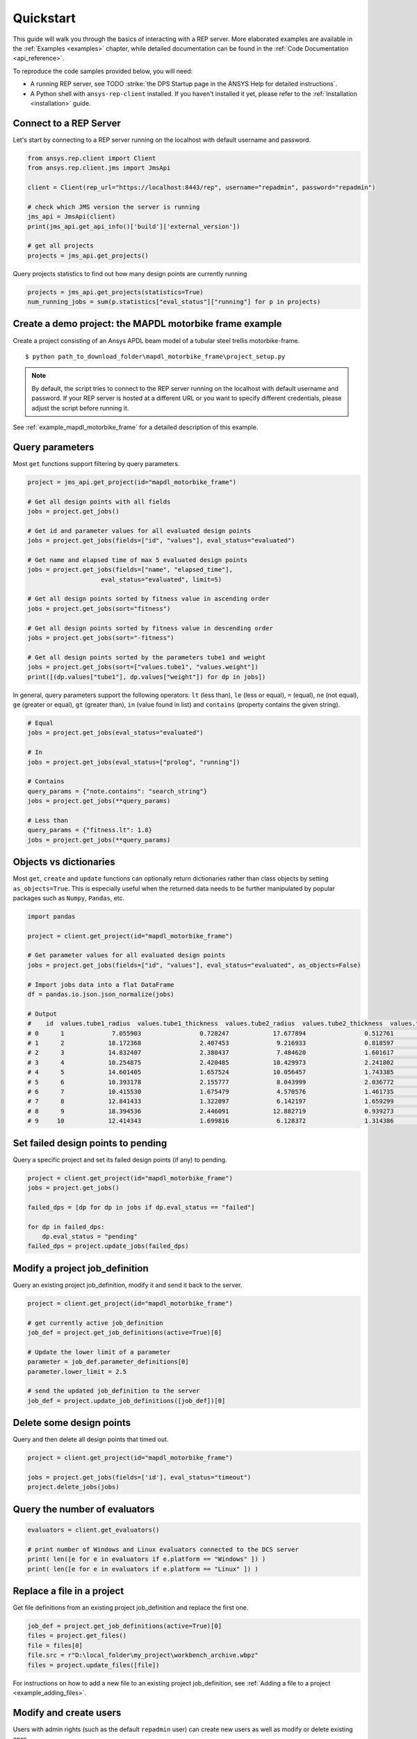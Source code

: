 .. _quickstart:

Quickstart
===============

This guide will walk you through the basics of interacting with a REP server. More elaborated examples are available in the :ref:`Examples <examples>` chapter, 
while detailed documentation can be found in the :ref:`Code Documentation <api_reference>`.

To reproduce the code samples provided below, you will need:

- A running REP server, see TODO :strike:`the DPS Startup page in the ANSYS Help for detailed instructions`.
- A Python shell with ``ansys-rep-client`` installed. If you haven't installed it yet, please refer to the :ref:`Installation <installation>` guide.


Connect to a REP Server 
--------------------------

Let's start by connecting to a REP server running on the localhost with default username and password.

.. code-block:: python

    from ansys.rep.client import Client
    from ansys.rep.client.jms import JmsApi
    
    client = Client(rep_url="https://localhost:8443/rep", username="repadmin", password="repadmin")  

    # check which JMS version the server is running    
    jms_api = JmsApi(client)
    print(jms_api.get_api_info()['build']['external_version'])

    # get all projects
    projects = jms_api.get_projects()

Query projects statistics to find out how many design points are currently running

.. code-block:: python

    projects = jms_api.get_projects(statistics=True)
    num_running_jobs = sum(p.statistics["eval_status"]["running"] for p in projects)

Create a demo project: the MAPDL motorbike frame example
---------------------------------------------------------

Create a project consisting of an Ansys APDL beam model 
of a tubular steel trellis motorbike-frame. 

.. only:: builder_html

     The project setup script as well as the data files can be downloaded here :download:`MAPDL Motorbike Frame Project <../../mapdl_motorbike_frame.zip>`.
     To create the project you only need to run the `project_setup` script:

::

    $ python path_to_download_folder\mapdl_motorbike_frame\project_setup.py

.. note::
    By default, the script tries to connect to the REP server running on the localhost with default username and password.
    If your REP server is hosted at a different URL or you want to specify different credentials,
    please adjust the script before running it. 


See :ref:`example_mapdl_motorbike_frame` for a detailed description of this example.

Query parameters
-----------------------------------

Most ``get`` functions support filtering by query parameters.

.. code-block:: python
    
    project = jms_api.get_project(id="mapdl_motorbike_frame") 

    # Get all design points with all fields
    jobs = project.get_jobs()

    # Get id and parameter values for all evaluated design points
    jobs = project.get_jobs(fields=["id", "values"], eval_status="evaluated")

    # Get name and elapsed time of max 5 evaluated design points
    jobs = project.get_jobs(fields=["name", "elapsed_time"], 
                        eval_status="evaluated", limit=5)

    # Get all design points sorted by fitness value in ascending order
    jobs = project.get_jobs(sort="fitness")

    # Get all design points sorted by fitness value in descending order
    jobs = project.get_jobs(sort="-fitness")

    # Get all design points sorted by the parameters tube1 and weight
    jobs = project.get_jobs(sort=["values.tube1", "values.weight"])
    print([(dp.values["tube1"], dp.values["weight"]) for dp in jobs])

In general, query parameters support the following operators: ``lt`` (less than), ``le`` (less or equal), 
``=`` (equal), ``ne`` (not equal), ``ge`` (greater or equal), ``gt`` (greater than),  ``in`` (value found in list) and
``contains`` (property contains the given string). 

.. code-block:: python
    
    # Equal
    jobs = project.get_jobs(eval_status="evaluated")

    # In
    jobs = project.get_jobs(eval_status=["prolog", "running"])

    # Contains
    query_params = {"note.contains": "search_string"}
    jobs = project.get_jobs(**query_params)

    # Less than
    query_params = {"fitness.lt": 1.8}
    jobs = project.get_jobs(**query_params)

Objects vs dictionaries
-----------------------------------

Most ``get``, ``create`` and ``update`` functions can optionally return dictionaries rather than class objects by setting ``as_objects=True``.
This is especially useful when the returned data needs to be further manipulated by popular packages 
such as ``Numpy``, ``Pandas``, etc.  

.. code-block:: python
    
    import pandas

    project = client.get_project(id="mapdl_motorbike_frame") 

    # Get parameter values for all evaluated design points
    jobs = project.get_jobs(fields=["id", "values"], eval_status="evaluated", as_objects=False)

    # Import jobs data into a flat DataFrame
    df = pandas.io.json.json_normalize(jobs)

    # Output
    #    id  values.tube1_radius  values.tube1_thickness  values.tube2_radius  values.tube2_thickness  values.tube3_radius  values.tube3_thickness  ... values.tube15 values.tube16 values.tube17 values.tube18 values.tube19 values.tube20 values.tube21
    # 0      1             7.055903                0.728247            17.677894                0.512761            13.342691                0.718970  ...             1             3             2             3             1             1             1
    # 1      2            18.172368                2.407453             9.216933                0.818597            11.789593                1.439845  ...             3             1             3             2             3             3             2
    # 2      3            14.832407                2.380437             7.484620                1.601617            19.742424                0.816099  ...             2             1             1             1             2             2             3
    # 3      4            10.254875                2.420485            10.429973                2.241802            14.647943                0.501836  ...             1             3             2             1             3             3             3
    # 4      5            14.601405                1.657524            10.056457                1.743385             8.821876                2.200616  ...             1             2             3             3             2             1             2
    # 5      6            10.393178                2.155777             8.043999                2.036772            11.605410                2.426192  ...             3             1             1             1             2             1             1
    # 6      7            10.415530                1.675479             4.570576                1.461735            16.915658                1.822555  ...             3             3             3             2             1             1             2
    # 7      8            12.841433                1.322097             6.142197                1.659299             6.275559                2.312346  ...             3             2             2             3             1             1             3
    # 8      9            18.394536                2.446091            12.882719                0.939273            15.167834                1.683604  ...             3             1             2             3             2             2             1
    # 9     10            12.414343                1.699816             6.128372                1.314386            18.783781                1.736996  ...             1             3             2             1             3             1             2


Set failed design points to pending 
-----------------------------------

Query a specific project and set its failed design points (if any) to pending.

.. code-block:: python
    
    project = client.get_project(id="mapdl_motorbike_frame") 
    jobs = project.get_jobs() 

    failed_dps = [dp for dp in jobs if dp.eval_status == "failed"]
    
    for dp in failed_dps:
        dp.eval_status = "pending"
    failed_dps = project.update_jobs(failed_dps)
  

Modify a project job_definition  
-----------------------------------

Query an existing project job_definition, modify it and send it back to the server.

.. code-block:: python

    project = client.get_project(id="mapdl_motorbike_frame") 

    # get currently active job_definition
    job_def = project.get_job_definitions(active=True)[0]
    
    # Update the lower limit of a parameter
    parameter = job_def.parameter_definitions[0]
    parameter.lower_limit = 2.5

    # send the updated job_definition to the server
    job_def = project.update_job_definitions([job_def])[0]


Delete some design points  
-----------------------------------

Query and then delete all design points that timed out.

.. code-block:: python

    project = client.get_project(id="mapdl_motorbike_frame") 

    jobs = project.get_jobs(fields=['id'], eval_status="timeout") 
    project.delete_jobs(jobs)


Query the number of evaluators
------------------------------

.. code-block:: python
    
    evaluators = client.get_evaluators()

    # print number of Windows and Linux evaluators connected to the DCS server
    print( len([e for e in evaluators if e.platform == "Windows" ]) )
    print( len([e for e in evaluators if e.platform == "Linux" ]) )


Replace a file in a project
------------------------------------------

Get file definitions from an existing project job_definition and replace the first one.

.. code-block:: python

  job_def = project.get_job_definitions(active=True)[0]
  files = project.get_files()
  file = files[0]
  file.src = r"D:\local_folder\my_project\workbench_archive.wbpz"
  files = project.update_files([file])

For instructions on how to add a new file to an existing project job_definition, see :ref:`Adding a file to a project <example_adding_files>`.

Modify and create users
------------------------------------------

Users with admin rights (such as the default ``repadmin`` user) can create new users as well as modify or delete existing ones. 

.. code-block:: python

    from ansys.rep.client import Client
    from ansys.rep.client.auth import AuthApi, User
    
    client = Client(rep_url="https://127.0.0.1:8443/rep/", username="repadmin", password="repadmin")
    auth_api = AuthApi(client)

    # modify the default password of the repadmin user
    default_user = auth_api.get_users()[0]
    default_user.password = 'new_password'
    auth_api.update_user(default_user)

    # create a new non-admin user
    new_user = User(username='test_user', password='dummy', 
                    email='test_user@test.com', fullname='Test User', 
                    is_admin=False)
    new_user = auth_api.create_user(new_user)


Exception handling
------------------------------------------

All exceptions that the Ansys DCS clients explicitly raise inherit from :exc:`ansys.rep.client.REPError`.
Client Errors are raised for 4xx HTTP status codes, while API Errors are raised for 5xx HTTP status codes (server side errors).

For example, instantiating a client with invalid credentials will return a 400 Client Error.

.. code-block:: python

    from ansys.rep.client import REPError
    from ansys.rep.client.jms import Client

    try:
        client = Client(rep_url="https://127.0.0.1:8443/rep/", username="repadmin",  password="wrong_psw")
    except REPError as e:
        print(e)

    #Output:
    #400 Client Error: invalid_grant for: POST https://127.0.0.1:8443/rep/auth/api/oauth/token
    #Invalid "username" or "password" in request.

A *get* call  on a non-existing resource will return a 404 Client Error.

.. code-block:: python

    try:
        client.get_project(id="non_existing_project")
    except REPError as e:
        print(e)

    #Output:
    #404 Client Error: Not Found for: GET https://127.0.0.1:8443/rep/dps/api//projects/non_existing_project